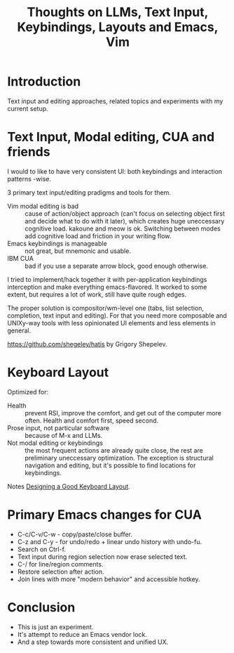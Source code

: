 :PROPERTIES:
:ID:       499a4120-9439-44a9-aef2-2ecc7213fcfb
:END:
#+title: Thoughts on LLMs, Text Input, Keybindings, Layouts and Emacs, Vim


* Introduction
Text input and editing approaches, related topics and experiments with
my current setup.

* Text Input, Modal editing, CUA and friends
I would to like to have very consistent UI: both keybindings and
interaction patterns -wise.

3 primary text input/editing pradigms and tools for them.

- Vim modal editing is bad :: cause of action/object approach (can't
  focus on selecting object first and decide what to do with it
  later), which creates huge uneccessary cognitive load.  kakoune and
  meow is ok.  Switching between modes add cognitive load and friction
  in your writing flow.
- Emacs keybindings is manageable :: not great, but mnemonic and usable.
- IBM CUA :: bad if you use a separate arrow block, good enough otherwise.

I tried to implement/hack together it with per-application keybindings
interception and make everything emacs-flavored.  It worked to some
extent, but requires a lot of work, still have quite rough edges.

The proper solution is compositor/wm-level one (tabs, list selection,
completion, text input and editing).  For that you need more
composable and UNIXy-way tools with less opinionated UI elements and
less elements in general.

https://github.com/shegeley/hatis by Grigory Shepelev.

* Keyboard Layout
Optimized for:
- Health :: prevent RSI, improve the comfort, and get out of the
  computer more often.  Health and comfort first, speed second.
- Prose input, not particular software :: because of M-x and LLMs.
- Not modal editing or keybindings :: the most frequent actions are
  already quite close, the rest are preliminary uneccessary
  optimization. The exception is structural navigation and editing,
  but it's possible to find locations for keybindings.

Notes [[id:e9d96bc0-64c2-41d7-a330-e61bbb8ec6f0][Designing a Good Keyboard Layout]].

* Primary Emacs changes for CUA
- C-c/C-v/C-w - copy/paste/close buffer.
- C-z and C-y - for undo/redo + linear undo history with undo-fu.
- Search on Ctrl-f.
- Text input during region selection now erase selected text.
- C-/ for line/region comments.
- Restore selection after action.
- Join lines with more "modern behavior" and accessible hotkey.

* Conclusion
- This is just an experiment.
- It's attempt to reduce an Emacs vendor lock.
- And a step towards more consistent and unified UX.
